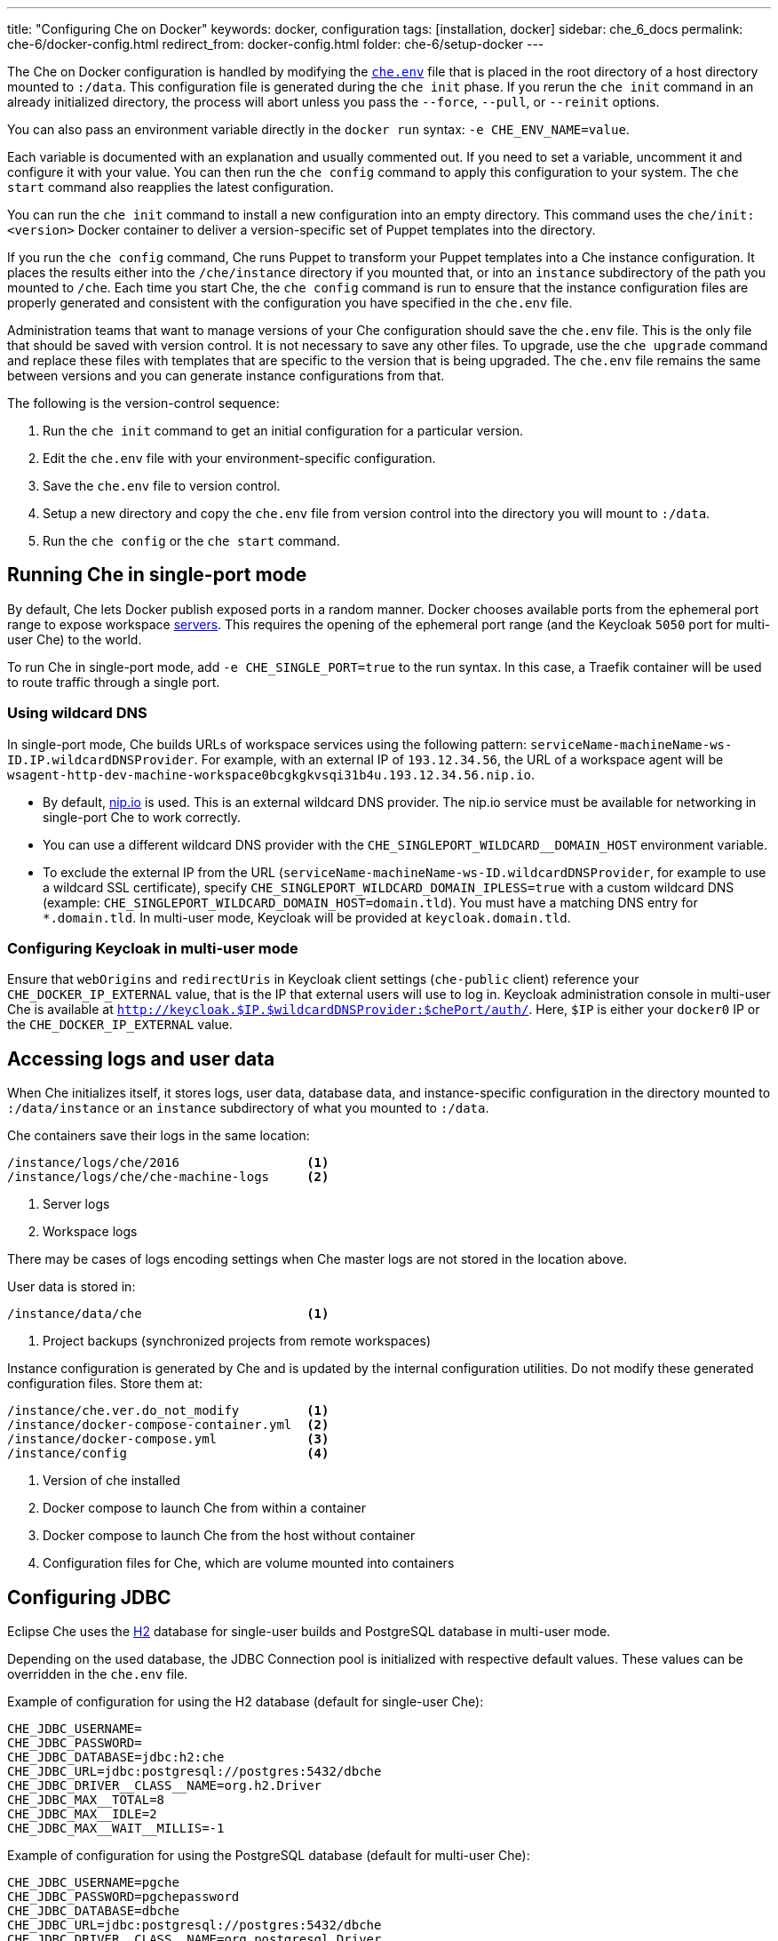 ---
title: "Configuring Che on Docker"
keywords: docker, configuration
tags: [installation, docker]
sidebar: che_6_docs
permalink: che-6/docker-config.html
redirect_from: docker-config.html
folder: che-6/setup-docker
---

The Che on Docker configuration is handled by modifying the https://github.com/eclipse/che/blob/master/dockerfiles/init/manifests/che.env[`che.env`] file that is placed in the root directory of a host directory mounted to `:/data`. This configuration file is generated during the `che init` phase. If you rerun the `che init` command in an already initialized directory, the process will abort unless you pass the `--force`, `--pull`, or `--reinit` options.

You can also pass an environment variable directly in the `docker run` syntax: `-e CHE_ENV_NAME=value`.

Each variable is documented with an explanation and usually commented out. If you need to set a variable, uncomment it and configure it with your value. You can then run the `che config` command to apply this configuration to your system. The `che start` command also reapplies the latest configuration.

You can run the `che init` command to install a new configuration into an empty directory. This command uses the `che/init:<version>` Docker container to deliver a version-specific set of Puppet templates into the directory.

If you run the `che config` command, Che runs Puppet to transform your Puppet templates into a Che instance configuration. It places the results either into the `/che/instance` directory if you mounted that, or into an `instance` subdirectory of the path you mounted to `/che`. Each time you start Che, the `che config` command is run to ensure that the instance configuration files are properly generated and consistent with the configuration you have specified in the `che.env` file.

Administration teams that want to manage versions of your Che configuration should save the `che.env` file. This is the only file that should be saved with version control. It is not necessary to save any other files. To upgrade, use the `che upgrade` command and replace these files with templates that are specific to the version that is being upgraded. The `che.env` file remains the same between versions and you can generate instance configurations from that.

The following is the version-control sequence:

. Run the `che init` command to get an initial configuration for a particular version.
. Edit the `che.env` file with your environment-specific configuration.
. Save the `che.env` file to version control.
. Setup a new directory and copy the `che.env` file from version control into the directory you will mount to `:/data`.
. Run the `che config` or the `che start` command.

[id="running-che-in-single-port-mode"]
== Running Che in single-port mode

By default, Che lets Docker publish exposed ports in a random manner. Docker chooses available ports from the ephemeral port range to expose workspace link:servers.html[servers]. This requires the opening of the ephemeral port range (and the Keycloak `5050` port for multi-user Che) to the world.

To run Che in single-port mode, add `-e CHE_SINGLE_PORT=true` to the run syntax. In this case, a Traefik container will be used to route traffic through a single port.

=== Using wildcard DNS

In single-port mode, Che builds URLs of workspace services using the following pattern: `serviceName-machineName-ws-ID.IP.wildcardDNSProvider`. For example, with an external IP of `193.12.34.56`, the URL of a workspace agent will be `wsagent-http-dev-machine-workspace0bcgkgkvsqi31b4u.193.12.34.56.nip.io`.

* By default, http://nip.io/[nip.io] is used. This is an external wildcard DNS provider. The nip.io service must be available for networking in single-port Che to work correctly.

* You can use a different wildcard DNS provider with the `CHE_SINGLEPORT_WILDCARD__DOMAIN_HOST` environment variable.

* To exclude the external IP from the URL (`serviceName-machineName-ws-ID.wildcardDNSProvider`, for example to use a wildcard SSL certificate), specify `CHE_SINGLEPORT_WILDCARD_DOMAIN_IPLESS=true` with a custom wildcard DNS (example: `CHE_SINGLEPORT_WILDCARD_DOMAIN_HOST=domain.tld`). You must have a matching DNS entry for `*.domain.tld`. In multi-user mode, Keycloak will be provided at `keycloak.domain.tld`.

[id="configuring-keycloak-in-multi-user-mode"]
=== Configuring Keycloak in multi-user mode

Ensure that `webOrigins` and `redirectUris` in Keycloak client settings (`che-public` client) reference your `CHE_DOCKER_IP_EXTERNAL` value, that is the IP that external users will use to log in. Keycloak administration console in multi-user Che is available at `http://keycloak.$IP.$wildcardDNSProvider:$chePort/auth/`. Here, `$IP` is either your `docker0` IP or the `CHE_DOCKER_IP_EXTERNAL` value.

[id="accessing-logs-and-user-data"]
== Accessing logs and user data

When Che initializes itself, it stores logs, user data, database data, and instance-specific configuration in the directory mounted to `:/data/instance` or an `instance` subdirectory of what you mounted to `:/data`.

Che containers save their logs in the same location:

----
/instance/logs/che/2016                 <1>
/instance/logs/che/che-machine-logs     <2>
----
<1> Server logs
<2> Workspace logs

There may be cases of logs encoding settings when Che master logs are not stored in the location above.

User data is stored in:

----
/instance/data/che                      <1>
----
<1> Project backups (synchronized projects from remote workspaces)

Instance configuration is generated by Che and is updated by the internal configuration utilities. Do not modify these generated configuration files. Store them at:

----
/instance/che.ver.do_not_modify         <1>
/instance/docker-compose-container.yml  <2>
/instance/docker-compose.yml            <3>
/instance/config                        <4>
----
<1> Version of che installed
<2> Docker compose to launch Che from within a container
<3> Docker compose to launch Che from the host without container
<4> Configuration files for Che, which are volume mounted into containers

[id="jdbc-configuration"]
== Configuring JDBC

Eclipse Che uses the http://www.h2database.com/html/main.html[H2] database for single-user builds and PostgreSQL database in multi-user mode.

Depending on the used database, the JDBC Connection pool is initialized with respective default values. These values can be overridden in the `che.env` file.

Example of configuration for using the H2 database (default for single-user Che):

----
CHE_JDBC_USERNAME=
CHE_JDBC_PASSWORD=
CHE_JDBC_DATABASE=jdbc:h2:che
CHE_JDBC_URL=jdbc:postgresql://postgres:5432/dbche
CHE_JDBC_DRIVER__CLASS__NAME=org.h2.Driver
CHE_JDBC_MAX__TOTAL=8
CHE_JDBC_MAX__IDLE=2
CHE_JDBC_MAX__WAIT__MILLIS=-1
----

Example of configuration for using the PostgreSQL database (default for multi-user Che):

----
CHE_JDBC_USERNAME=pgche
CHE_JDBC_PASSWORD=pgchepassword
CHE_JDBC_DATABASE=dbche
CHE_JDBC_URL=jdbc:postgresql://postgres:5432/dbche
CHE_JDBC_DRIVER__CLASS__NAME=org.postgresql.Driver
CHE_JDBC_MAX__TOTAL=20
CHE_JDBC_MAX__IDLE=10
CHE_JDBC_MAX__WAIT__MILLIS=-1
----

[id="oauth"]
== Configuring OAuth

You can configure using Google, GitHub, Microsoft, or BitBucket OAuth for Git operations. See: link:version-control.html#github-oauth[Version Control].

[id="stacks-and-samples"]
== Creating stacks and samples

link:stacks.html[Stacks] define the recipes used to create workspace runtimes. They appear in the stack library of the dashboard. You can create your own stacks.

The `CHE_PREDEFINED_STACKS_RELOAD__ON__START` variable (set to `false` by default) defines the stack loading policy. When set to `false`, stacks are loaded from a JSON file only once during database initialization. When set to `true`, the JSON file is sourced every time the Che server starts.

Code samples allow you to define sample projects that are cloned into a workspace if the user chooses it when creating a new project. You can add your own code samples. In your `${LOCAL_DATA_DIR}/instance/data/templates` directory, create a JSON file with your custom samples. It will be sourced each time the Che server starts. For an example of a default Che `samples.json` file, see https://github.com/eclipse/che/blob/master/ide/che-core-ide-templates/src/main/resources/samples.json[samples.json].

[id="workspace-limits"]
== Placing workspace limits

You can place limits on how users interact with the system to control the overall system resource usage. You can define the number of workspaces created, RAM consumed, idle timeout, and a variety of other parameters.

You can also set limits on Docker’s allocation of CPU to workspaces, which may be necessary if you have a very dense workspace population where users are competing for limited physical resources.

Workspace idle timeout can be configured in the `che.env` file so that the inactive workspaces are stopped automatically over this length of time in milliseconds. By default, this value is set to `3600000` (1 hour). If set to `0`, workspaces will not stop automatically. Currently, keyboard and mouse interactions in the IDE and HTTP requests to the `ws-agent` count as activity.

[id="setting-the-java-opts-environment-variable"]
== Setting the JAVA_OPTS environment variable

There can be several Java processes running in a workspace machine. Some Java agents are special purpose agents started in a machine to provide core and additional IDE functionalities. These are workspace agents and a link:dependency-management.html[Maven plugin] that are both started in the JVM. You can run your own Java programs and use build tools like Maven. A set of the following environment variables can help optimize RAM consumption:

=== User-defined environment variables

You can provide your own link:env-variables.html[environment variables] per workspace machine.

`pass:[JAVA_OPTS]`::
machine-wide java opts

`pass:[MAVEN_OPTS]`::
machine-wide maven opts

`pass:[CHE_WORKSPACE_WSAGENT__JAVA__OPTIONS]`::
java opts to adjust java opts of ws-agent

`pass:[CHE_WORKSPACE_MAVEN__SERVER__JAVA__OPTIONS]`::
java opts to adjust java opts of the maven server

Che administrators (anyone with access to the `che.env` file or the Che server environment directly) can override the following user-defined environment variables:

`pass:[CHE_WORKSPACE_JAVA__OPTIONS]`::
Overrides the default value of JAVA_OPTS of all workspaces

`pass:[CHE_WORKSPACE_MAVEN__OPTIONS]`::
Overrides the default value of MAVEN_OPTS of all workspaces

`pass:[CHE_WORKSPACE_WSAGENT__JAVA__OPTIONS]`::
Overrides the default value of JAVA_OPTS of all ws-agents

`pass:[CHE_WORKSPACE_MAVEN__SERVER__JAVA__OPTIONS]`::
Overrides the default value of JAVA_OPTS of all maven servers

For default values of the environment variables, see the https://github.com/eclipse/che/blob/master/dockerfiles/init/manifests/che.env#L127-L141[che.env] file.

[id="hostname"]
== Hostname

Hostname is the IP address or DNS name where the Che endpoint provides service to the users. 

* When run on a local system, the value of the hostname is auto-detected as the IP address of your Docker daemon. 

* On many systems, especially those from cloud hosting providers like DigitalOcean, you may have to explicitly set this to the external IP address or DNS entry provided by the provider. 

You can edit this value in the `che.env` file and restart Che, or you can pass it during initialization.

----
$ docker run <OTHER-DOCKER_OPTIONS> -e CHE_HOST=<ip-addr-or-dns> eclipse/che:<version> start
----

[id="networking"]
== Networking

Eclipse Che makes connections between three entities: the browser, the Che server running in a Docker container, and a workspace running in a Docker container.

To distribute these components on different nodes, hosts, or IP addresses, add additional configuration parameters to bridge the different networks.

The Che server and your Che workspaces are within containers governed by the Docker daemon. You must ensure that these components have bridges to communicate with the daemon.

Your browser, the Che server, and the Che workspace being on the same node ensures that the `localhost` configuration works correctly.

=== WebSockets

Che relies on WebSockets to stream content between workspaces and the browser. There are many networks and firewalls that block portions of the WebSocket communication. If there are any initial configuration issues, this is a likely cause of the problem.

=== Topology

The Che server runs in its own Docker-formatted container, `Che Docker Container`. Each workspace has an embedded runtime that can be a set of additional Docker containers, `Docker Container(n)`. All containers are managed by a common Docker daemon, `docker-ip`, making them siblings of each other. This includes the Che server and its workspaces. Each workspace runtime environment has a set of containers that is a sibling to the Che server and is not a child.

=== Connectivity

The browser client initiates communication with the Che server by connecting to `che-ip`. This IP address must be accessible by your browser clients. Internally, Che runs on Tomcat that is bound to port `8080`. This port can be altered by setting the `CHE_PORT` variable during start or in the `che.env` file.

When a user creates a workspace, the Che server connects to the Docker daemon at `docker-ip` and uses the daemon to launch a new set of containers that power the workspace. These workspace containers have a Docker-configured IP address, `workspace-container-ip`. The `workspace-container-ip` is not usually reachable by your browser host. `docker-ip` is used to establish the connections between the browser and workspace containers.

The Che server provides workspace containers with the following environment variables:

`CHE_API_INTERNAL`::
* Points to the internal API endpoint that is accessible across other machines within the workspace. 
* Its value is taken from the Che server `CHE_INFRA_DOCKER_MASTER__API__ENDPOINT` variable that can be initialized either by the CLI or the default value defined in the `che.properties` file.

`CHE_API_EXTERNAL`::
* Points to the external API endpoint that is used by the browser clients. 
* Its value is taken from the Che server `CHE_API` variable. 
* Its default value is defined in the `che.properties` file.

`CHE_API`::
* Points to the same value as `CHE_API_INTERNAL` for backward compatibility.

[NOTE]
====
The `CHE_API` environment variable will be deprecated in a future release.
====

When Che is booting or starting a workspace, Che goes through a progression algorithm to establish the protocol, IP address, and port to establish communication. You can override certain parameters in Che’s configuration to overcome issues with the Docker daemon, workspaces, or browsers being on different networks.

=== Browser -> Che server

The `${CHE_HOST}:${SERVER_PORT}/wsmaster/api` variable is the default. However, requests are sent to the IP or hostname in your browser address bar. You can also use the value of `che.api`.

=== Che server -> Docker daemon progression

Use the value of the `che.infra.docker.daemon_url` variable. You can also use one of the following values:

* The value of the `DOCKER_HOST` system variable

* The Unix socket over `unix:///var/run/docker.sock`

* The default `docker0` IP address - `172.17.42.1`

=== Che Server -> Workspace Connection

Use the value of the `che.docker.ip` variable. Or, use the address of the docker0 bridge network, if available.

=== Browser -> Workspace Connection

Use the value of the `che.docker.ip.external` variable. Or, use the `che.docker.ip` value, or the value provided by the `ws container inspect` command.

=== Workspace Agent -> Che Server

If set, use the value of the `pass:[CHE_INFRA_DOCKER_MASTER__API__ENDPOINT]` variable. The default value is `http://che-host:${SERVER_PORT}/api`; here, `che-host` is the IP of docker0 (Linux) or the VM IP (macOS and Windows).

When Che is configured with firewalls, routers, networks, and hosts, the default values detected, as a known behavior, establish faulty connections. To run a test that makes connections between simulated components reflect the networking setup of Che as it is configured, execute the `docker run <DOCKER_OPTIONS> eclipse/che info --network` command. It is acceptable that all connections may not pass for Che to be properly configured. For example, on a Windows machine, this output may exist indicating that `localhost` is not an acceptable domain for communication but the IP address `10.0.75.2` is.

----
INFO: ---------------------------------------
INFO: --------   CONNECTIVITY TEST   --------
INFO: ---------------------------------------
INFO: Browser    => Workspace Agent (localhost): Connection failed
INFO: Browser    => Workspace Agent (10.0.75.2): Connection succeeded
INFO: Server     => Workspace Agent (External IP): Connection failed
INFO: Server     => Workspace Agent (Internal IP): Connection succeeded
----

You can also perform additional tests against an already-running Che server. Use the `docker ps` and `docker inspect` commands to get the container name and IP address of your Che server. Then, you can run additional tests:

* Browser => Workspace Agent (External IP):
+
----
$ curl http://<che-ip>:<che-port>/wsagent/ext/
----
+
* Server => Workspace Agent (External IP):
+
----
docker exec -ti <che-container-name> curl http://<che-ip>:<che-port>/wsagent/ext/
----
+
* Server => Workspace Agent (Internal IP):
+
----
docker exec -ti <che-container-name> curl http://<workspace-container-ip>:4401/wsagent/ext/
----

=== DNS resolution

Che and its workspaces, by default, inherit DNS resolver servers from the host. You can override these resolvers by setting the `CHE_DNS_RESOLVERS` variable in the `che.env` file and restarting Che. DNS resolvers allow programs and services that are deployed within a user workspace to perform DNS lookups with public or internal resolver servers. In some environments, custom resolution of DNS entries (usually to an internal DNS provider) is required to enable the Che server and the workspace runtimes to have lookup ability for internal services.

To update your `che.env` file with a comma-separated list of resolvers:

----
CHE_DNS_RESOLVERS=10.10.10.10,8.8.8.8
----

[id="single-port-routing"]
== Single-port routing

Single-port routing is currently not supported in Che 6.

[id="private-images"]
== Private images

When users create a workspace in Eclipse Che, they must select a container image to power the workspace. Che provides stacks that reference images hosted at the public DockerHub that do not require any authenticated access to pull. You can provide your own images that are stored in a local private registry or at Docker Hub. The images may be publicly or privately visible, even if they are a part of a private registry.

If the stack images that Che wants to pull require authenticated access to any registry then you must configure registry authentication.

In the `che.env` file:

----
CHE_DOCKER_REGISTRY_AUTH_REGISTRY1_URL=url1
CHE_DOCKER_REGISTRY_AUTH_REGISTRY1_USERNAME=username1
CHE_DOCKER_REGISTRY_AUTH_REGISTRY1_PASSWORD=password1

CHE_DOCKER_REGISTRY_AWS_REGISTRY1_ID=id1
CHE_DOCKER_REGISTRY_AWS_REGISTRY1_REGION=region1
CHE_DOCKER_REGISTRY_AWS_REGISTRY1_ACCESS__KEY__ID=key_id1
CHE_DOCKER_REGISTRY_AWS_REGISTRY1_SECRET__ACCESS__KEY=secret1
----

There are different configurations for AWS EC2 and the Docker registry. Using the numerical indicator in the environment variable, you can define as many different registries as you want. To add several registries, copy the set of properties and append `REGISTRY[n]` for each variable.

=== Pulling private images in stacks

After you have configured private registry access, any Che stack that has `FROM <registry>/<repository>` that requires authenticated access will use the credentials provided in the `che.env` file to access the registry.

----
# Syntax
FROM <repository>/<image>:<tag>

# Example:
FROM my.registry.url:9000/image:latest
----

To read more about registries, see https://docs.docker.com/registry/[Docker documentation].

[id="privileged-mode"]
== Enabling privileged mode

Docker privileged mode allows a container to have root-level access to the host from within the container. This enables containers to do more than they normally can but also presents security risks. You can enable your workspaces to have privileged mode, giving your users root-level access to the host where Che is running (in addition to root access of their workspaces). Privileged mode is necessary if you want to enable certain features such as Docker in Docker.

By default, Che workspaces powered by a Docker container are not configured with Docker privileged mode. There are many security risks associated with activating this feature. Review the various issues mentioned in the blogs posted online.

To update the `che.env` file:

----
CHE_DOCKER_PRIVILEGED=true
----

[id="mirroring-dockerhub"]
== Mirroring DockerHub

If you run a private registry internal to your company, you can https://docs.docker.com/registry/recipes/mirror/[optionally mirror DockerHub]. Your private registry will download and cache any images that your users reference from the public DockerHub. You must https://docs.docker.com/registry/recipes/mirror[configure your Docker daemon to make use of mirroring].

[id="using-docker-in-workspaces"]
== Using Docker in workspaces

To allow your users to work with projects that have their own container images and Docker build capabilities inside of their workspaces, you must configure the workspaces to work with Docker. Following are the three options to configure the workspaces:

* Activate Docker privileged mode where your user workspaces have access to the host. Update your `che.env` to allow all Che workspace machines and containers to have privileged rights:
+
----
CHE_DOCKER_PRIVILEGED=true;
----

* Configure Che workspaces to mount the host Docker daemon socket file. Update your `che.env` to allow all Che workspaces to mount their host daemon when starting:
+
----
CHE_WORKSPACE_VOLUME=/var/run/docker.sock:/var/run/docker.sock;
----

* Configure the Docker daemon to listen to the TCP socket and specify the `DOCKER_HOST` environment variable in the workspace machine. Each host environment will have different network topology and configuration. The following is an example.
+
To configure your Docker daemon to listen on TCP:
+
. Add the following to your Docker configuration file (on Ubuntu, the file is located at `/etc/default/docker`. For location of the Docker configuration file for your OS, see the https://docs.docker.com/engine/reference/commandline/dockerd/[Docker documentation]). Listen using the default unix socket on a specific IP address on the host. This varies depending on your host OS.
+
----
# dockerd -H unix:///var/run/docker.sock -H tcp://0.0.0.0:2375
----
+
Verify that the Docker API is responding at: `http://$IP:2375/containers/json`.
+
. Export the `DOCKER_HOST` variable in your workspace. You can do this in the terminal or make it permanent by adding `ENV DOCKER_HOST=tcp://$IP:2375` to a workspace recipe; here, `$IP` is the IP address of the Docker daemon machine.
+
On a workspace machine:
+
----
$ docker -H tcp://$IP:2375 ps
----
+
or:
+
----
$ export DOCKER_HOST="tcp://$IP:2375"
$ docker ps
----

These three options allow user workspaces to perform `docker` commands from within their workspace to create and work with containers that will be outside the workspace. This means that your users' workspaces are now equivalent to their personal computers where they would normally perform the `docker build` and `docker run` commands.

You must ensure that your user workspaces are powered from a stack that has Docker installed inside of it. Che's default Docker recipe images do not have Docker installed, but you can build your own image.

// [TODO: link to custom stack authoring].


[id="development-mode"]
== Debugging in development mode

You can debug the Che binaries that are running within the Che server. You can debug either the binaries that are included within the `eclipse/che-server` image that you download from DockerHub or you can mount a local Che Git repository to debug binaries built in a local assembly. By using local binaries, Che developers can perform a rapid edit-build-run cycle without having to rebuild Che’s Docker images.

To activate development mode, pass the `--debug` argument to any command on the CLI.

To activate development mode with embedded binaries:

----
$ docker run -it --rm -v /var/run/docker.sock:/var/run/docker.sock \
                      -v <local-path>:/data \
                         eclipse/che:<version> [COMMAND] --debug
----

You can replace the binaries in your local image with local binaries by mounting the Che Git repository to `:/repo` in your `docker run` command.

----
$ docker run -it --rm -v /var/run/docker.sock:/var/run/docker.sock \
                      -v <local-path>:/data \
                      -v <local-repo>:/repo \
                         eclipse/che:<version> [COMMAND] --debug
----

Optionally, you can use your local binaries in production mode by mounting `:/repo` without passing the `--debug` argument. Files from two locations from your Che source repository will be used instead of those in the image:

* During the `che config` phase, the source repository’s `/dockerfiles/init/modules` and `/dockerfiles/init/manifests` will be used instead of the ones that are included in the `eclipse/che-init` container.

* During the `che start` phase, a local assembly from `assembly/assembly-main/target/` is mounted into the `eclipse/che-server` runtime container. You must run the `mvn clean install` on the `assembly/assembly-main/` directory prior to activating development mode.

Mounting `:/repo` will also make use of your repository’s Puppet manifests and other files (replacing those that are stored within the `eclipse/che-server` base image). To only mount a new set of assemblies and ignore the other items in a repository, mount `:/assembly` to a directory that is the base of a binary. Mounting a `.tgz` file is not supported as yet.

[subs=+quotes]
----
$ docker run -it --rm -v /var/run/docker.sock:/var/run/docker.sock \
                      -v __<local-path>__:/data \
                      -v __<local-assembly-directory>__:/assembly \
                         eclipse/che:__<version>__ _[COMMAND]_
----

To activate JPDA suspend mode for debugging Che server initialization, add the following in the `che.env` file:

----
CHE_DEBUG_SUSPEND=true
----

To change the Che debug port, add the following in the `che.env` file:

----
CHE_DEBUG_PORT=8000
----

[id="production-mode"]
== Building images in production mode

To build your own `INIT` and `SERVER` images to have custom configuration and binaries, take the following steps:

. Clone the https://github.com/eclipse/che[Che repository].

. Copy the `dockerfiles` directory to the root of your custom assembly. 

. Configure your Che server:

.. To have no custom configuration in your custom Che server, build the Che server image by executing the following command:
+
----
$ dockerfiles/build.sh
----
+
.. Tag the resulted image as needed.

.. To customize the configuration for your custom Che server and to allow users to override these custom configuration, in the `che.env` file, build your own `INIT` image with a custom https://github.com/eclipse/che/blob/master/dockerfiles/init/manifests/che.env[`che.env`] file.

. Start the custom binaries.
+
----
$ docker run -ti -v '/var/run/docker.sock:/var/run/docker.sock \
                 -v /local/data/path:/data \
                 -e "IMAGE_CHE=your/che-server" \
                 -e "IMAGE_INIT=your/init-image" eclipse/che:$tag start'
----

You have built `IMAGE_CHE` in `dockerfiles/che` and `IMAGE_INIT` is the one from `dockerfiles/init`.

[id="docker-unix-socket-mounting-vs-tcp-mode"]
== Docker Unix socket mounting vs TCP mode

The `-v /var/run/docker.sock:/var/run/docker.sock` command is used for mounting a Unix socket, so that when a process inside the container communicates with the Docker daemon, the process is redirected to the same socket on the host system.

However, peculiarities of file systems and permissions may make it impossible to invoke Docker processes from inside a container. If this happens, the Che startup scripts will print an error about being unable to reach the Docker daemon with guidance on how to resolve the issue.

An alternative solution is to run the Docker daemon in TCP mode on the host and export the `DOCKER_HOST` environment variable in the container. You can make the Docker daemon listen on both Unix sockets and TCP. On the host running the Docker daemon, run the following commands:

. Set this environment variable and restart the Docker daemon.
+
----
DOCKER_OPTS=" -H tcp://0.0.0.0:2375 -H unix:///var/run/docker.sock"
----
+
. Verify that the Docker API is responding at the following address: `http://localhost:2375/info`.

. Run the Che container with the `DOCKER_HOST` environment variable set to the IP address of the `docker0` or the `eth0` network interface. If `docker0` is running on 1.1.1.1, run the following command:
+
----
$ docker run -ti -e DOCKER_HOST=tcp://1.1.1.1:2375 \
                 -v /var/run/docker.sock:/var/run/docker.sock \
                 -v ~/Documents/che-data1:/data eclipse/che start
----
+
. Alternatively, you can save this environment variable in the `che.env` file and restart Che.

[id="proxiesfirewallsports"]
== Installing Che behind a proxy

To install and operate Che behind a proxy, take the following steps:

. Configure each physical node’s Docker daemon with proxy access.

. Optionally, to restrict the users' Internet access, override the workspace proxy settings for them.

. Before starting Che, configure the https://docs.docker.com/engine/admin/systemd/#/http-proxy[Docker daemon for proxy access]. When installing Che while having Docker for Windows or Docker for macOS installed on your desktop, these utilities have a GUI in their settings that let you set the proxy settings directly.

. Ensure that your `HTTP_PROXY` and `HTTPS_PROXY` that you set in the Docker daemon have a protocol and port number. Ensure that you provide a fully qualified proxy location.

If you configure `HTTP_PROXY` or `HTTPS_PROXY` in your Docker daemon, Che adds `localhost,127.0.0.1,CHE_HOST` to your `NO_PROXY` value; here, `CHE_HOST` is the DNS or IP address. We recommend that you add the short and long form DNS entry to your Docker’s `NO_PROXY` setting if it is not already set.

The following is an example of adding some values to the `che.env` file that contain some proxy overrides. You can optionally modify these with overrides.

----
CHE_HTTP_PROXY=<YOUR_PROXY_FROM_DOCKER>
CHE_HTTPS_PROXY=<YOUR_PROXY_FROM_DOCKER>
CHE_NO_PROXY=localhost,127.0.0.1,<YOUR_CHE_HOST>
CHE_HTTP_PROXY_FOR_WORKSPACES=<YOUR_PROXY_FROM_DOCKER>
CHE_HTTPS_PROXY_FOR_WORKSPACES=<YOUR_PROXY_FROM_DOCKER>
CHE_NO_PROXY_FOR_WORKSPACES=localhost,127.0.0.1,<YOUR_CHE_HOST>
----

The last three entries are injected into workspaces created by your users. This gives your users access to the Internet from within their workspaces. You can comment out these entries to disable access. If that access is turned off, the default templates with source code fail to be created in workspaces as those projects are cloned from GitHub. Your workspaces are still functional and only  template cloning is prevented.

On Linux, a firewall may block inbound connections from within Docker containers to your localhost network. As a result, the workspace agent is unable to ping the Che server. You can check for a firewall and configure it to allow ther required connections.

Firewalls typically cause traffic problems when starting a new workspace. There are certain network configurations where we direct networking traffic between workspaces and Che through external IP addresses that can flow through routers or firewalls. If ports or protocols are blocked, certain functions will be unavailable.

[id="running-che-behind-firewall"]
== Running Che behind a firewall

Check whether required ports are open and, if necessary, configure the firewall to keep the ports open.

[id="configuring-firewall-on-linux"]
=== Configuring firewall on Linux

. Check if a firewall is running:
+
----
# systemctl status firewalld
----
+
. Check the list of open ports, and verify that ports `8080/tcp` and `32768-65535/tcp` are open:
+
----
# firewall-cmd --list-ports
----
+
. Optionally, open ports on your local firewall. For example:
+
----
# firewall-cmd --permanent --add-port=8080/tcp
----
+ 
Use this command to open other ports, too.

[id="configuring-firewall-on-macos"]
=== Configuring firewall on macOS

. Verify that ports `8080/tcp` and `32768`--`65535/tcp` are open:
+
----
$ nmap -Pn -p T:8080,T:32768-65535 localhost
----
+
. If a port is closed, open it by editing the `/etc/pf.conf` file. For example, to open port `8080` for TCP for all interfaces, add the following line to the file:
+
----
pass in proto tcp from any port to any port 8080
----
. Test the settings:
+
----
# pfctl -vnf /etc/pf.conf
----
+
Restart the firewall: *System Preferences > Security & Privacy > Firewall > Turn Off Firewall*.

[id="configuring-firewall-on-windows"]
== Configuring firewall on Windows

There are many third-party firewall services. Different versions of Windows also have different firewall configurations. The built-in Windows firewall can be configured in the *Control Panel* under *System and Security*:

. In the left pane, right-click *Inbound Rules*, and then click *New Rule* in the action pane.

. In the *Rule Type* dialog box, select *Port*, and click *Next*.

. In the *Protocol and Ports* dialog box, select *TCP*.

. Select specific local ports, enter the port number to be opened, and click *Next*.

. In the *Action* dialog box, select *Allow the Connection*, and click *Next*.

. In the *Name* dialog box, type a name and description for this rule, and click *Finish*.

[id="limiting-che-ports"]
== Limiting Che ports

Eclipse Che uses Docker to power its workspaces. Docker uses the https://en.wikipedia.org/wiki/Ephemeral_port[ephemeral port range] when exposing ports for services running in the container. So when a Tomcat server is started on port `8080` inside a Che workspace, Docker automatically selects an available port from the ephemeral range at runtime to map to that Tomcat instance.

Docker will select its ports from anywhere in the ephemeral range. To reduce the size of the ephemeral range to improve security you can do so. Note that each Che workspace will use at least two ports and, additionally, ports are required for the services that the user adds to their workspace.

Limiting the ephemeral range can only be done at the host level. To read more about it and some of the risks in doing so, see the http://www.ncftp.com/ncftpd/doc/misc/ephemeral_ports.html[Ephemeral Port Range].

To change the ephemeral range:

* On Linux, see http://www.ncftp.com/ncftpd/doc/misc/ephemeral_ports.html#Linux[changing ephemeral ports on Linux].

* On Windows, see http://www.ncftp.com/ncftpd/doc/misc/ephemeral_ports.html#Windows[changing epemeral ports on Windows].

